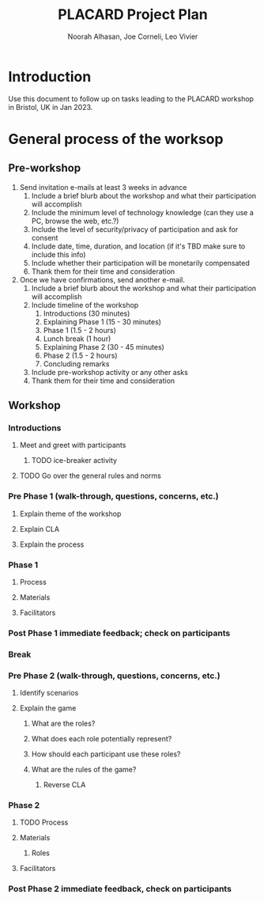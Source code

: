 #+TITLE: PLACARD Project Plan
#+STARTUP: CUSTOMTIME SHOWALL
#+exclude_tags: notes noexport
#+AUTHOR:Noorah Alhasan, Joe Corneli, Leo Vivier
#+OPTIONS: toc:nil <:nil num:nil title:nil
#+LATEX_CLASS_OPTIONS: [12pt]
#+LATEX_HEADER: \include{header.tex}
#+LATEX_HEADER: \usepackage{fancyhdr}
#+LATEX_HEADER: \pagestyle{fancy}
#+LATEX_HEADER: \lhead{Project Plan}
#+LATEX_HEADER: \rhead{\today}

* Introduction

Use this document to follow up on tasks leading to the PLACARD workshop in Bristol, UK in Jan 2023.

* General process of the worksop

** Pre-workshop

1. Send invitation e-mails at least 3 weeks in advance
   1. Include a brief blurb about the workshop and what their participation will accomplish
   2. Include the minimum level of technology knowledge (can they use a PC, browse the web, etc.?)
   3. Include the level of security/privacy of participation and ask for consent
   4. Include date, time, duration, and location (if it's TBD make sure to include this info)
   5. Include whether their participation will be monetarily compensated
   6. Thank them for their time and consideration
2. Once we have confirmations, send another e-mail.
   1. Include a brief blurb about the workshop and what their participation will accomplish
   2. Include timeline of the workshop
      1. Introductions (30 minutes)
      2. Explaining Phase 1 (15 - 30 minutes)
      3. Phase 1 (1.5 - 2 hours)
      4. Lunch break (1 hour)
      5. Explaining Phase 2 (30 - 45 minutes)
      6. Phase 2 (1.5 - 2 hours)
      7. Concluding remarks
   3. Include pre-workshop activity or any other asks
   4. Thank them for their time and consideration

** Workshop
*** Introductions
**** Meet and greet with participants
***** TODO ice-breaker activity
**** TODO Go over the general rules and norms
*** Pre Phase 1 (walk-through, questions, concerns, etc.)
**** Explain theme of the workshop
**** Explain CLA
**** Explain the process
*** Phase 1
**** Process
**** Materials
**** Facilitators
*** Post Phase 1 immediate feedback; check on participants
*** Break
*** Pre Phase 2 (walk-through, questions, concerns, etc.)
**** Identify scenarios
**** Explain the game
***** What are the roles?
***** What does each role potentially represent?
***** How should each participant use these roles?
***** What are the rules of the game?
****** Reverse CLA
*** Phase 2
**** TODO Process
**** Materials
***** Roles
**** Facilitators
*** Post Phase 2 immediate feedback, check on participants
